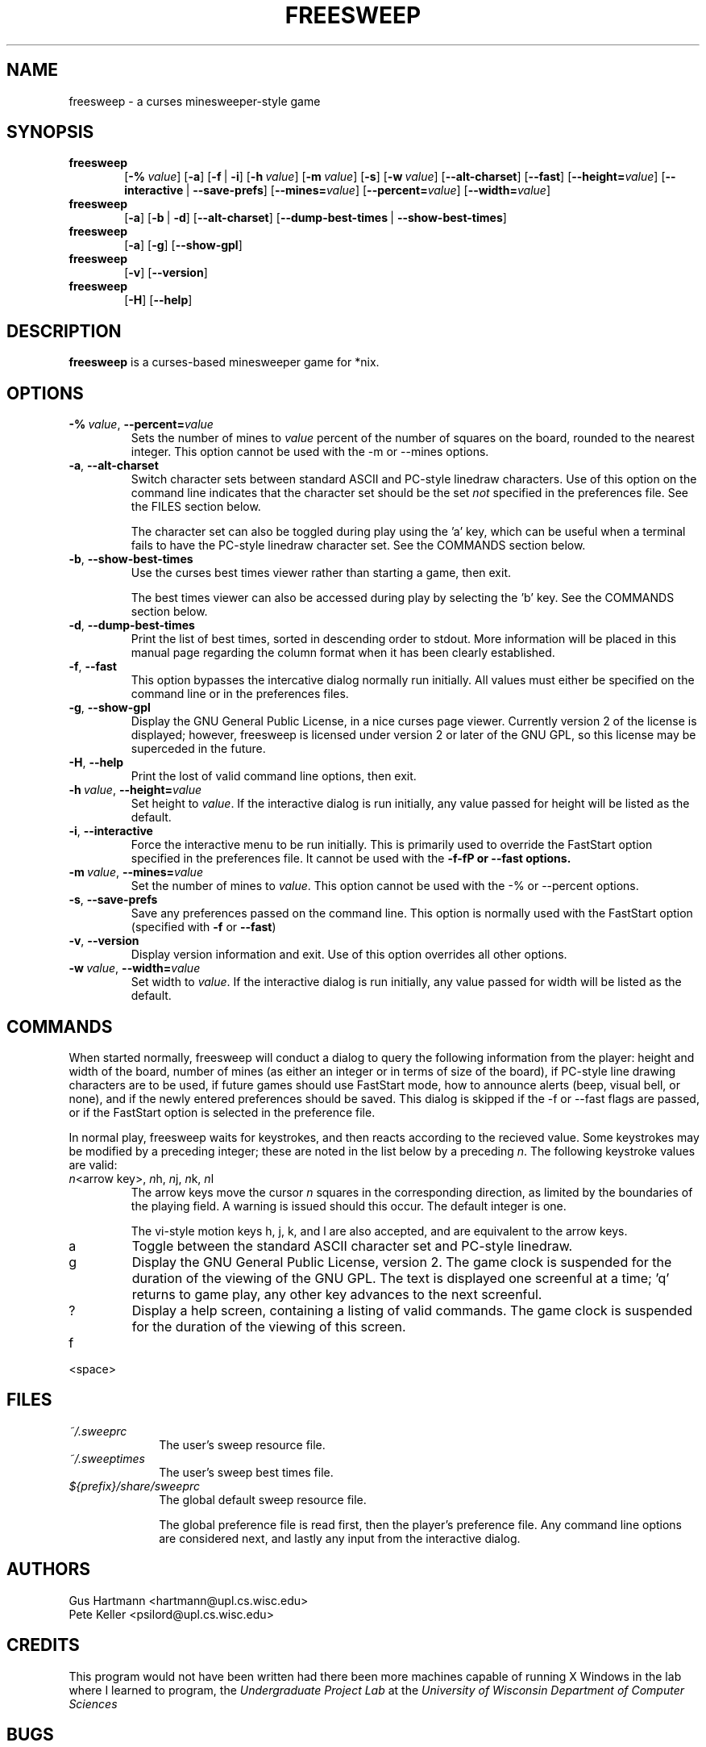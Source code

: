 .TH FREESWEEP 6 "Version 0.86" "Gus Hartmann & Pete Keller"

.SH NAME
freesweep \- a curses minesweeper-style game

.SH SYNOPSIS
.TP 6
\fBfreesweep\fP
[\fB\-%\fP\ \fIvalue\fP]
[\fB\-a\fP]
[\fB\-f\fP\ |\ \fB\-i\fP]
[\fB\-h\fP\ \fIvalue\fP]
[\fB\-m\fP\ \fIvalue\fP]
[\fB\-s\fP]
[\fB\-w\fP\ \fIvalue\fP]
[\fB\-\-alt\-charset\fP]
[\fB\-\-fast\fP]
[\fB\-\-height=\fP\fIvalue\fP]
[\fB\-\-interactive\fP\ |\ \fB\-\-save\-prefs\fP]
[\fB\-\-mines=\fP\fIvalue\fP]
[\fB\-\-percent=\fP\fIvalue\fP]
[\fB\-\-width=\fP\fIvalue\fP]
.TP 6
\fBfreesweep\fP
[\fB\-a\fP]
[\fB\-b\fP\ |\ \fB\-d\fP]
[\fB\-\-alt\-charset\fP]
[\fB\-\-dump\-best\-times\fP\ |\ \fB\-\-show\-best\-times\fP]
.TP 6
\fBfreesweep\fP
[\fB\-a\fP]
[\fB\-g\fP]
[\fB\-\-show\-gpl\fP]
.TP 6
\fBfreesweep\fP
[\fB\-v\fP]
[\fB\-\-version\fP]
.TP 6
\fBfreesweep\fP
[\fB\-H\fP]
[\fB\-\-help\fP]

.SH DESCRIPTION
\fBfreesweep\fP is a curses-based minesweeper game for *nix.

.SH OPTIONS

.TP
\fB\-%\fP\ \fIvalue\fP, \fB\-\-percent=\fP\fIvalue\fP
Sets the number of mines to \fIvalue\fP percent of the number of squares on
the board, rounded to the nearest integer. This option cannot be used with
the \-m or \-\-mines options.
.TP
\fB\-a\fP, \fB\-\-alt\-charset\fP
Switch character sets between standard ASCII and PC-style linedraw characters.
Use of this option on the command line indicates that the character set should
be the set \fInot\fP specified in the preferences file. See the FILES section
below.

The character set can also be toggled during play using the 'a' key, which
can be useful when a terminal fails to have the PC-style linedraw character
set. See the COMMANDS section below.
.TP
\fB\-b\fP, \fB\-\-show\-best\-times\fP
Use the curses best times viewer rather than starting a game, then exit.

The best times viewer can also be accessed during play by selecting the 'b'
key. See the COMMANDS section below.
.TP
\fB\-d\fP, \fB\-\-dump\-best\-times\fP
Print the list of best times, sorted in descending order to stdout. More
information will be placed in this manual page regarding the column format
when it has been clearly established.
.TP
\fB\-f\fP, \fB\-\-fast\fP
This option bypasses the intercative dialog normally run initially. All values
must either be specified on the command line or in the preferences files.
.TP
\fB\-g\fP, \fB\-\-show\-gpl\fP
Display the GNU General Public License, in a nice curses page viewer. Currently
version 2 of the license is displayed; however, freesweep is licensed under
version 2 or later of the GNU GPL, so this license may be superceded in the
future.
.TP
\fB\-H\fP, \fB\-\-help\fP
Print the lost of valid command line options, then exit.
.TP
\fB\-h\fP\ \fIvalue\fP, \fB\-\-height=\fP\fIvalue\fP
Set height to \fIvalue\fP. If the interactive dialog is run initially, any
value passed for height will be listed as the default.
.TP
\fB\-i\fP, \fB\-\-interactive\fP
Force the interactive menu to be run initially. This is primarily used to
override the FastStart option specified in the preferences file. It cannot
be used with the \fB\-f\-fP or \fB\-\-fast\fP options.
.TP
\fB\-m\fP\ \fIvalue\fP, \fB\-\-mines=\fP\fIvalue\fP
Set the number of mines to \fIvalue\fP. This option cannot be used with
the \-% or \-\-percent options.
.TP
\fB\-s\fP, \fB\-\-save\-prefs\fP
Save any preferences passed on the command line. This option is normally used
with the FastStart option (specified with \fB\-f\fP or \fB\-\-fast\fP)
.TP
\fB\-v\fP, \fB\-\-version\fP
Display version information and exit. Use of this option overrides all other
options.
.TP
\fB\-w\fP\ \fIvalue\fP, \fB\-\-width=\fP\fIvalue\fP
Set width to \fIvalue\fP. If the interactive dialog is run initially, any
value passed for width will be listed as the default.



.SH COMMANDS
When started normally, freesweep will conduct a dialog to query the following
information from the player: height and width of the board, number of mines
(as either an integer or in terms of size of the board), if PC-style line
drawing characters are to be used, if future games should use FastStart mode,
how to announce alerts (beep, visual bell, or none), and if the newly
entered preferences should be saved. This dialog is skipped if the \-f or
\-\-fast flags are passed, or if the FastStart option is selected in the
preference file.


In normal play, freesweep waits for keystrokes, and then reacts according
to the recieved value. Some keystrokes may be modified by a preceding
integer; these are noted in the list below by a preceding \fIn\fP. The
following keystroke values are valid:

.TP
\fIn\fP\<arrow key\>, \fIn\fPh, \fIn\fPj, \fIn\fPk, \fIn\fPl
The arrow keys move the cursor \fIn\fP squares in the corresponding direction,
as limited by the boundaries of the playing field. A warning is issued should
this occur. The default integer is one.

The vi-style motion keys h, j, k, and l are also accepted, and are equivalent
to the arrow keys.

.TP
a
Toggle between the standard ASCII character set and PC-style linedraw.
.TP
g
Display the GNU General Public License, version 2. The game clock is suspended
for the duration of the viewing of the GNU GPL. The text is displayed one
screenful at a time; 'q' returns to game play, any other key advances to the
next screenful.

.TP
?
Display a help screen, containing a listing of valid commands. The game clock
is suspended for the duration of the viewing of this screen.

.TP
f

.TP
<space>

.SH FILES
.TP 10
.I ~/.sweeprc
The user's sweep resource file.
.TP 10
.I ~/.sweeptimes
The user's sweep best times file.
.TP 10
\fI${prefix}/share/sweeprc\fP
The global default sweep resource file.

The global preference file is read first, then the player's preference file.
Any command line options are considered next, and lastly any input from the
interactive dialog.

.SH AUTHORS
Gus Hartmann <hartmann@upl.cs.wisc.edu>
.br
Pete Keller <psilord@upl.cs.wisc.edu>
.br

.SH CREDITS
This program would not have been written had there been more machines capable
of running X Windows in the lab where I learned to program, the
.I Undergraduate Project Lab
at the
\fIUniversity of Wisconsin Department of Computer Sciences\fP

.SH BUGS
The best times code is currently only partially implemented.

The viewer for the GNU GPL and the best times cannot go backwards.

Other bugs should be reported to <sweep@cs.wisc.edu>.
